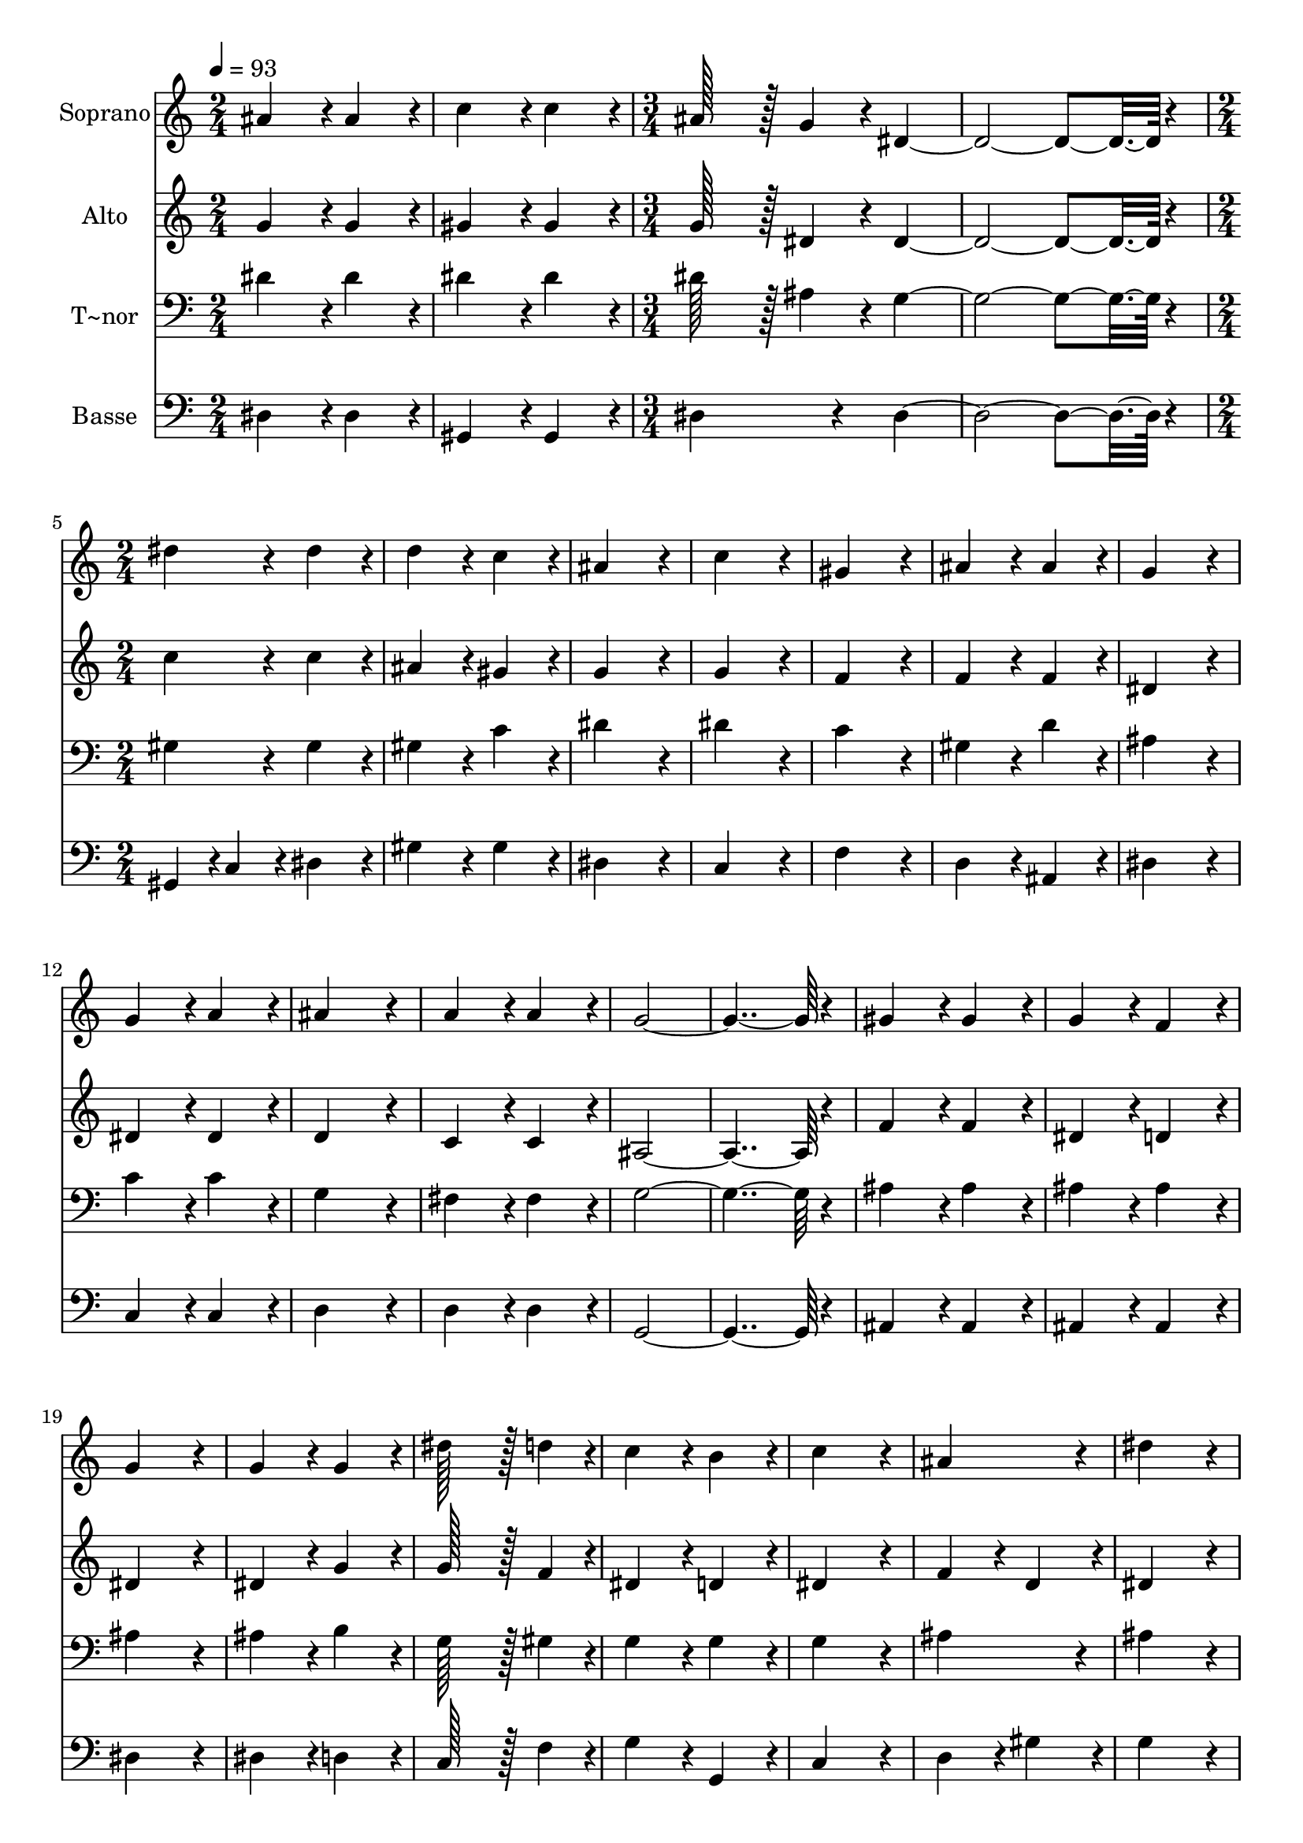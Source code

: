 % Lily was here -- automatically converted by c:/Program Files (x86)/LilyPond/usr/bin/midi2ly.py from output/178.mid
\version "2.14.0"

\layout {
  \context {
    \Voice
    \remove "Note_heads_engraver"
    \consists "Completion_heads_engraver"
    \remove "Rest_engraver"
    \consists "Completion_rest_engraver"
  }
}

trackAchannelA = {
  
  \time 2/4 
  
  \tempo 4 = 93 
  \skip 1 
  \time 3/4 
  \skip 1. 
  \time 2/4 
  
}

trackA = <<
  \context Voice = voiceA \trackAchannelA
>>


trackBchannelA = {
  
  \set Staff.instrumentName = "Soprano"
  
  \time 2/4 
  
  \tempo 4 = 93 
  \skip 1 
  \time 3/4 
  \skip 1. 
  \time 2/4 
  
}

trackBchannelB = \relative c {
  ais''4*86/96 r4*10/96 ais4*86/96 r4*10/96 
  | % 2
  c4*86/96 r4*10/96 c4*86/96 r4*10/96 
  | % 3
  ais128*43 r128*5 g4*43/96 r4*5/96 
  | % 4
  dis4*355/96 r4*29/96 
  | % 6
  dis'4*86/96 r4*10/96 dis4*86/96 r4*10/96 
  | % 7
  d4*86/96 r4*10/96 c4*86/96 r4*10/96 
  | % 8
  ais4*172/96 r4*20/96 
  | % 9
  c4*172/96 r4*20/96 
  | % 10
  gis4*172/96 r4*20/96 
  | % 11
  ais4*86/96 r4*10/96 ais4*86/96 r4*10/96 
  | % 12
  g4*172/96 r4*20/96 
  | % 13
  g4*86/96 r4*10/96 a4*86/96 r4*10/96 
  | % 14
  ais4*172/96 r4*20/96 
  | % 15
  a4*86/96 r4*10/96 a4*86/96 r4*10/96 
  | % 16
  g4*364/96 r4*20/96 
  | % 18
  gis4*86/96 r4*10/96 gis4*86/96 r4*10/96 
  | % 19
  g4*86/96 r4*10/96 f4*86/96 r4*10/96 
  | % 20
  g4*172/96 r4*20/96 
  | % 21
  g4*86/96 r4*10/96 g4*86/96 r4*10/96 
  | % 22
  dis'128*43 r128*5 d4*43/96 r4*5/96 
  | % 23
  c4*86/96 r4*10/96 b4*86/96 r4*10/96 
  | % 24
  c4*172/96 r4*20/96 
  | % 25
  ais4*172/96 r4*20/96 
  | % 26
  dis4*172/96 r4*20/96 
  | % 27
  d4*86/96 r4*10/96 c4*86/96 r4*10/96 
  | % 28
  ais4*172/96 r4*20/96 
  | % 29
  ais4*86/96 r4*10/96 gis4*86/96 r4*10/96 
  | % 30
  g4*172/96 r4*20/96 
  | % 31
  f4*86/96 r4*10/96 f4*86/96 r4*10/96 
  | % 32
  dis4*364/96 
}

trackB = <<
  \context Voice = voiceA \trackBchannelA
  \context Voice = voiceB \trackBchannelB
>>


trackCchannelA = {
  
  \set Staff.instrumentName = "Alto"
  
  \time 2/4 
  
  \tempo 4 = 93 
  \skip 1 
  \time 3/4 
  \skip 1. 
  \time 2/4 
  
}

trackCchannelB = \relative c {
  g''4*86/96 r4*10/96 g4*86/96 r4*10/96 
  | % 2
  gis4*86/96 r4*10/96 gis4*86/96 r4*10/96 
  | % 3
  g128*43 r128*5 dis4*43/96 r4*5/96 
  | % 4
  dis4*355/96 r4*29/96 
  | % 6
  c'4*86/96 r4*10/96 c4*86/96 r4*10/96 
  | % 7
  ais4*86/96 r4*10/96 gis4*86/96 r4*10/96 
  | % 8
  g4*172/96 r4*20/96 
  | % 9
  g4*172/96 r4*20/96 
  | % 10
  f4*172/96 r4*20/96 
  | % 11
  f4*86/96 r4*10/96 f4*86/96 r4*10/96 
  | % 12
  dis4*172/96 r4*20/96 
  | % 13
  dis4*86/96 r4*10/96 dis4*86/96 r4*10/96 
  | % 14
  d4*172/96 r4*20/96 
  | % 15
  c4*86/96 r4*10/96 c4*86/96 r4*10/96 
  | % 16
  ais4*364/96 r4*20/96 
  | % 18
  f'4*86/96 r4*10/96 f4*86/96 r4*10/96 
  | % 19
  dis4*86/96 r4*10/96 d4*86/96 r4*10/96 
  | % 20
  dis4*172/96 r4*20/96 
  | % 21
  dis4*86/96 r4*10/96 g4*86/96 r4*10/96 
  | % 22
  g128*43 r128*5 f4*43/96 r4*5/96 
  | % 23
  dis4*86/96 r4*10/96 d4*86/96 r4*10/96 
  | % 24
  dis4*172/96 r4*20/96 
  | % 25
  f4*86/96 r4*10/96 d4*86/96 r4*10/96 
  | % 26
  dis4*172/96 r4*20/96 
  | % 27
  dis4*86/96 r4*10/96 dis4*86/96 r4*10/96 
  | % 28
  dis4*172/96 r4*20/96 
  | % 29
  g4*86/96 r4*10/96 f4*86/96 r4*10/96 
  | % 30
  dis4*172/96 r4*20/96 
  | % 31
  d4*86/96 r4*10/96 d4*86/96 r4*10/96 
  | % 32
  dis4*364/96 
}

trackC = <<
  \context Voice = voiceA \trackCchannelA
  \context Voice = voiceB \trackCchannelB
>>


trackDchannelA = {
  
  \set Staff.instrumentName = "T~nor"
  
  \time 2/4 
  
  \tempo 4 = 93 
  \skip 1 
  \time 3/4 
  \skip 1. 
  \time 2/4 
  
}

trackDchannelB = \relative c {
  dis'4*86/96 r4*10/96 dis4*86/96 r4*10/96 
  | % 2
  dis4*86/96 r4*10/96 dis4*86/96 r4*10/96 
  | % 3
  dis128*43 r128*5 ais4*43/96 r4*5/96 
  | % 4
  g4*355/96 r4*29/96 
  | % 6
  gis4*86/96 r4*10/96 gis4*86/96 r4*10/96 
  | % 7
  gis4*86/96 r4*10/96 c4*86/96 r4*10/96 
  | % 8
  dis4*172/96 r4*20/96 
  | % 9
  dis4*172/96 r4*20/96 
  | % 10
  c4*172/96 r4*20/96 
  | % 11
  gis4*86/96 r4*10/96 d'4*86/96 r4*10/96 
  | % 12
  ais4*172/96 r4*20/96 
  | % 13
  c4*86/96 r4*10/96 c4*86/96 r4*10/96 
  | % 14
  g4*172/96 r4*20/96 
  | % 15
  fis4*86/96 r4*10/96 fis4*86/96 r4*10/96 
  | % 16
  g4*364/96 r4*20/96 
  | % 18
  ais4*86/96 r4*10/96 ais4*86/96 r4*10/96 
  | % 19
  ais4*86/96 r4*10/96 ais4*86/96 r4*10/96 
  | % 20
  ais4*172/96 r4*20/96 
  | % 21
  ais4*86/96 r4*10/96 b4*86/96 r4*10/96 
  | % 22
  g128*43 r128*5 gis4*43/96 r4*5/96 
  | % 23
  g4*86/96 r4*10/96 g4*86/96 r4*10/96 
  | % 24
  g4*172/96 r4*20/96 
  | % 25
  ais4*172/96 r4*20/96 
  | % 26
  ais4*172/96 r4*20/96 
  | % 27
  gis4*86/96 r4*10/96 gis4*86/96 r4*10/96 
  | % 28
  ais4*172/96 r4*20/96 
  | % 29
  c4*86/96 r4*10/96 c4*86/96 r4*10/96 
  | % 30
  ais4*172/96 r4*20/96 
  | % 31
  gis4*86/96 r4*10/96 gis4*86/96 r4*10/96 
  | % 32
  g4*364/96 
}

trackD = <<

  \clef bass
  
  \context Voice = voiceA \trackDchannelA
  \context Voice = voiceB \trackDchannelB
>>


trackEchannelA = {
  
  \set Staff.instrumentName = "Basse"
  
  \time 2/4 
  
  \tempo 4 = 93 
  \skip 1 
  \time 3/4 
  \skip 1. 
  \time 2/4 
  
}

trackEchannelB = \relative c {
  dis4*86/96 r4*10/96 dis4*86/96 r4*10/96 
  | % 2
  gis,4*86/96 r4*10/96 gis4*86/96 r4*10/96 
  | % 3
  dis'4*172/96 r4*20/96 
  | % 4
  dis4*355/96 r4*29/96 
  | % 6
  gis,4*43/96 r4*5/96 c4*43/96 r4*5/96 dis4*86/96 r4*10/96 
  | % 7
  gis4*86/96 r4*10/96 gis4*86/96 r4*10/96 
  | % 8
  dis4*172/96 r4*20/96 
  | % 9
  c4*172/96 r4*20/96 
  | % 10
  f4*172/96 r4*20/96 
  | % 11
  d4*86/96 r4*10/96 ais4*86/96 r4*10/96 
  | % 12
  dis4*172/96 r4*20/96 
  | % 13
  c4*86/96 r4*10/96 c4*86/96 r4*10/96 
  | % 14
  d4*172/96 r4*20/96 
  | % 15
  d4*86/96 r4*10/96 d4*86/96 r4*10/96 
  | % 16
  g,4*364/96 r4*20/96 
  | % 18
  ais4*86/96 r4*10/96 ais4*86/96 r4*10/96 
  | % 19
  ais4*86/96 r4*10/96 ais4*86/96 r4*10/96 
  | % 20
  dis4*172/96 r4*20/96 
  | % 21
  dis4*86/96 r4*10/96 d4*86/96 r4*10/96 
  | % 22
  c128*43 r128*5 f4*43/96 r4*5/96 
  | % 23
  g4*86/96 r4*10/96 g,4*86/96 r4*10/96 
  | % 24
  c4*172/96 r4*20/96 
  | % 25
  d4*86/96 r4*10/96 gis4*86/96 r4*10/96 
  | % 26
  g4*172/96 r4*20/96 
  | % 27
  gis4*86/96 r4*10/96 gis,4*86/96 r4*10/96 
  | % 28
  g4*172/96 r4*20/96 
  | % 29
  gis4*86/96 r4*10/96 gis4*86/96 r4*10/96 
  | % 30
  ais4*172/96 r4*20/96 
  | % 31
  ais4*86/96 r4*10/96 ais4*86/96 r4*10/96 
  | % 32
  dis4*364/96 
}

trackE = <<

  \clef bass
  
  \context Voice = voiceA \trackEchannelA
  \context Voice = voiceB \trackEchannelB
>>


\score {
  <<
    \context Staff=trackB \trackA
    \context Staff=trackB \trackB
    \context Staff=trackC \trackA
    \context Staff=trackC \trackC
    \context Staff=trackD \trackA
    \context Staff=trackD \trackD
    \context Staff=trackE \trackA
    \context Staff=trackE \trackE
  >>
  \layout {}
  \midi {}
}
